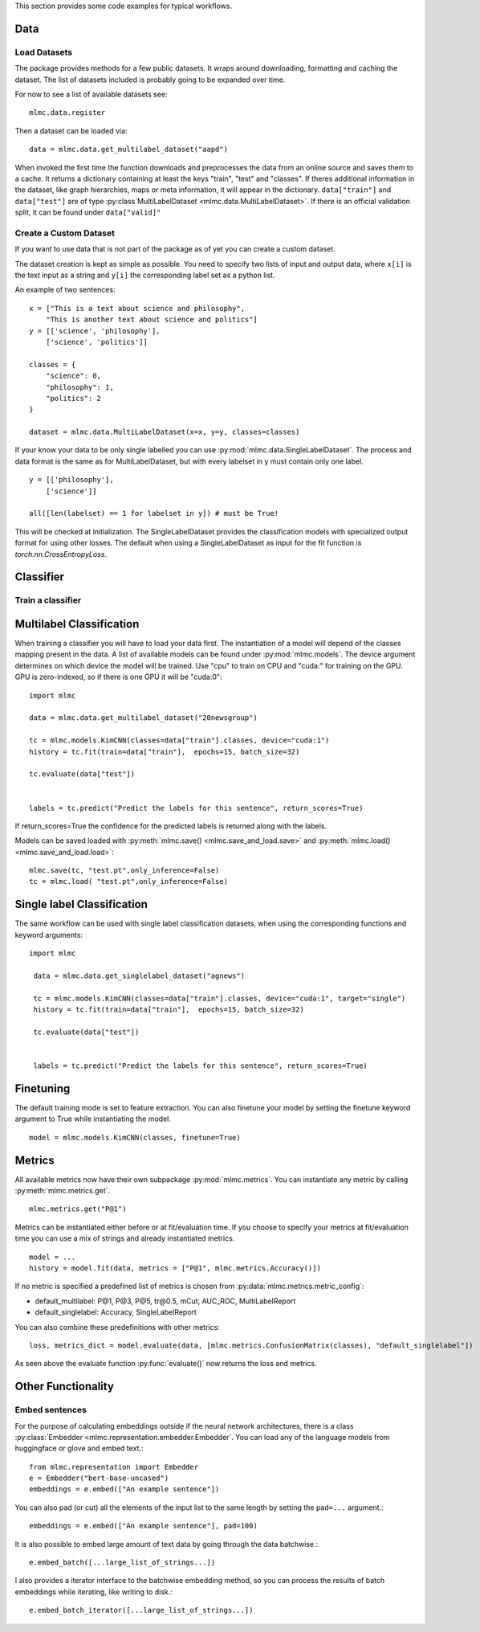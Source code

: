This section provides some code examples for typical workflows.

Data
-----

Load Datasets
______________
The package provides methods for a few public datasets. It wraps around downloading, formatting and caching the dataset.
The list of datasets included is probably going to be expanded over time.

For now to see a list of available datasets see::

    mlmc.data.register

Then a dataset can be loaded via::

    data = mlmc.data.get_multilabel_dataset("aapd")

When invoked the first time the function downloads and preprocesses the data from an online source and
saves them to a cache. It returns a dictionary containing at least the keys "train", "test" and "classes".
If theres additional information in the dataset, like graph hierarchies, maps or meta information, it will appear in the
dictionary. ``data["train"]`` and ``data["test"]`` are of type :py:class`MultiLabelDataset <mlmc.data.MultiLabelDataset>`. If there is
an official validation split, it can be found under ``data["valid]"``


Create a Custom Dataset
________________________

If you want to use data that is not part of the package as of yet you can create a custom dataset.

The dataset creation is kept as simple as possible. You need to specify two lists of input and output data, where
``x[i]`` is the text input as a string and ``y[i]`` the corresponding label set as a python list.

An example of two sentences::

    x = ["This is a text about science and philosophy",
        "This is another text about science and politics"]
    y = [['science', 'philosophy'],
        ['science', 'politics']]

    classes = {
        "science": 0,
        "philosophy": 1,
        "politics": 2
    }

    dataset = mlmc.data.MultiLabelDataset(x=x, y=y, classes=classes)

If your know your data to be only single labelled you can use :py:mod:`mlmc.data.SingleLabelDataset`.
The process and data format is the same as for MultiLabelDataset, but with every labelset in y must contain only one label. ::

    y = [['philosophy'],
        ['science']]

    all([len(labelset) == 1 for labelset in y]) # must be True!

This will be checked at initialization.
The SingleLabelDataset provides the classification models with specialized output format for using other losses.
The default when using a SingleLabelDataset as input for the fit function is `torch.nn.CrossEntropyLoss`.

Classifier
------------

Train a classifier
___________________

Multilabel Classification
--------------------------
When training a classifier you will have to load your data first. The instantiation of a model will depend of the
classes mapping present in the data. A list of available models can be found under :py:mod:`mlmc.models`.
The device argument determines on which device the model will be trained. Use "cpu" to train on CPU and "cuda:" for
training on the GPU. GPU is zero-indexed, so if there is one GPU it will be "cuda:0"::

    import mlmc

    data = mlmc.data.get_multilabel_dataset("20newsgroup")

    tc = mlmc.models.KimCNN(classes=data["train"].classes, device="cuda:1")
    history = tc.fit(train=data["train"],  epochs=15, batch_size=32)

    tc.evaluate(data["test"])


    labels = tc.predict("Predict the labels for this sentence", return_scores=True)

If return_scores=True the confidence for the predicted labels is returned along with the labels.

Models can be saved loaded with :py:meth:`mlmc.save() <mlmc.save_and_load.save>` and  :py:meth:`mlmc.load() <mlmc.save_and_load.load>`::

    mlmc.save(tc, "test.pt",only_inference=False)
    tc = mlmc.load( "test.pt",only_inference=False)


Single label Classification
----------------------------
The same workflow can be used with single label classification datasets, when using the corresponding functions and keyword arguments: ::


   import mlmc

    data = mlmc.data.get_singlelabel_dataset("agnews")

    tc = mlmc.models.KimCNN(classes=data["train"].classes, device="cuda:1", target="single")
    history = tc.fit(train=data["train"],  epochs=15, batch_size=32)

    tc.evaluate(data["test"])


    labels = tc.predict("Predict the labels for this sentence", return_scores=True)


Finetuning
----------------------------

The default training mode is set to feature extraction. You can also finetune your model by setting the finetune keyword argument to True while instantiating the model. ::

    model = mlmc.models.KimCNN(classes, finetune=True)


Metrics
----------------------------

All available metrics now have their own subpackage :py:mod:`mlmc.metrics`. You can instantiate any metric by calling :py:meth:`mlmc.metrics.get`. ::

    mlmc.metrics.get("P@1")

Metrics can be instantiated either before or at fit/evaluation time. If you choose to specify your metrics at fit/evaluation time you can use a mix of strings and already instantiated metrics. ::

    model = ...
    history = model.fit(data, metrics = ["P@1", mlmc.metrics.Accuracy()])

If no metric is specified a predefined list of metrics is chosen from :py:data:`mlmc.metrics.metric_config`:

* default_multilabel: P@1, P@3, P@5, tr\@0.5, mCut, AUC_ROC, MultiLabelReport
* default_singlelabel: Accuracy, SingleLabelReport

You can also combine these predefinitions with other metrics: ::

    loss, metrics_dict = model.evaluate(data, [mlmc.metrics.ConfusionMatrix(classes), "default_singlelabel"])

As seen above the evaluate function :py:func:`evaluate()` now returns the loss and metrics.


Other Functionality
---------------------
Embed sentences
________________

For the purpose of calculating embeddings outside if the neural network architectures, there is a class
:py:class:`Embedder <mlmc.representation.embedder.Embedder`. You can load any of the language models from huggingface or glove and embed text.::

    from mlmc.representation import Embedder
    e = Embedder("bert-base-uncased")
    embeddings = e.embed(["An example sentence"])

You can also pad (or cut) all the elements of the input list to the same length by setting the ``pad=...`` argument.::

    embeddings = e.embed(["An example sentence"], pad=100)

It is also possible to embed large amount of text data by going through the data batchwise.::

    e.embed_batch([...large_list_of_strings...])

I also provides a iterator interface to the batchwise embedding method, so you can process the results of batch
embeddings while iterating, like writing to disk.::

    e.embed_batch_iterator([...large_list_of_strings...])
